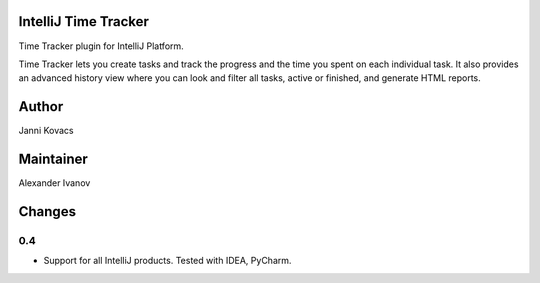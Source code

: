 IntelliJ Time Tracker
=====================

Time Tracker plugin for IntelliJ Platform.

Time Tracker lets you create tasks and track the progress and the time you spent on each individual task. It also provides an advanced history view where you can look and filter all tasks, active or finished, and generate HTML reports.

.. image:: http://plugins.jetbrains.com/oldimg/screenshots/Time_Tracker_2393.png

.. image:: http://plugins.jetbrains.com/oldimg/screenshots/Time_Tracker_2392.png

Author
======

Janni Kovacs 

Maintainer
==========

Alexander Ivanov

Changes
=======

0.4
---

+ Support for all IntelliJ products. Tested with IDEA, PyCharm.

